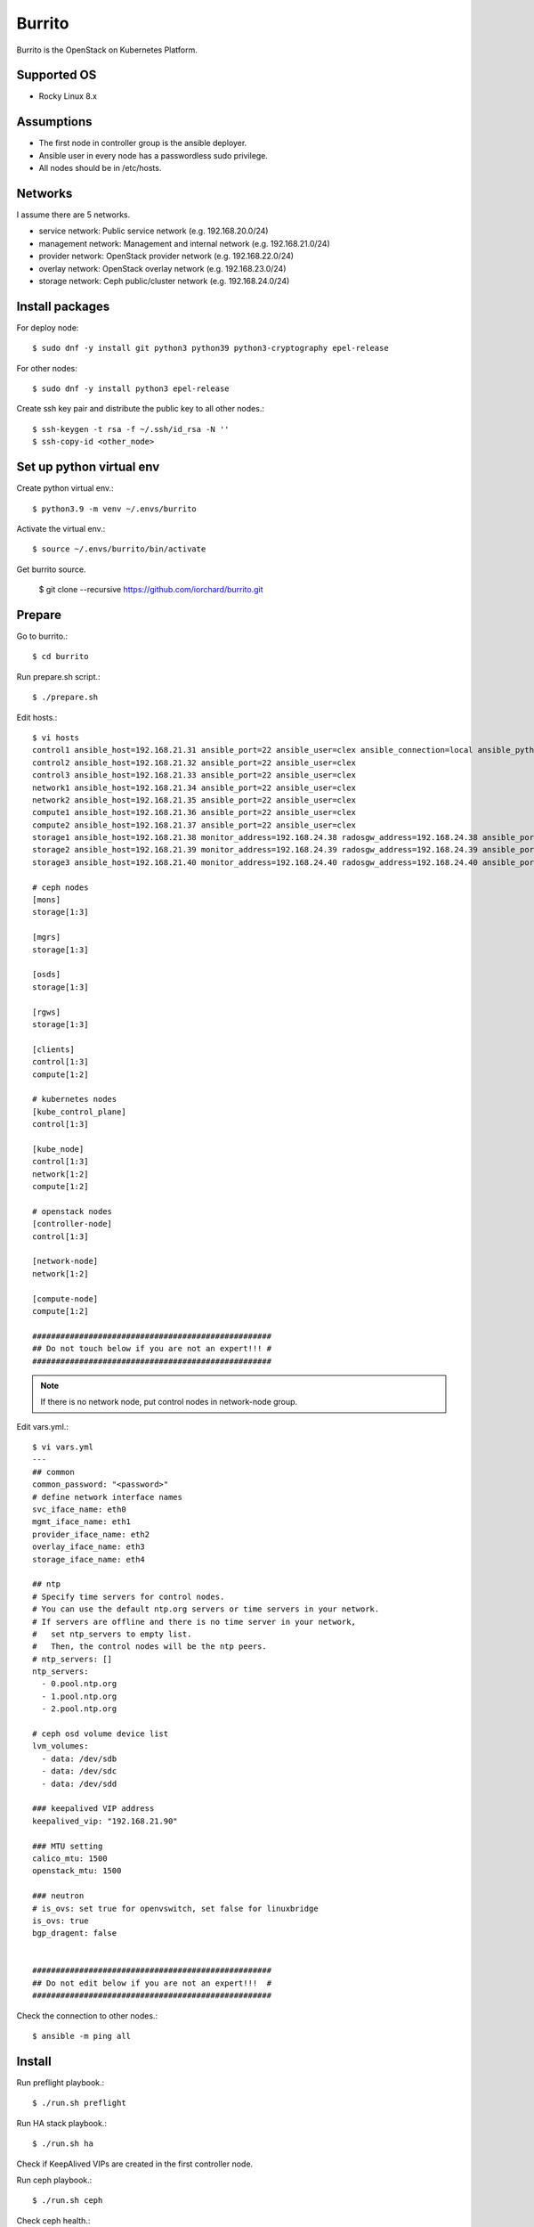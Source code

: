 Burrito
=========

Burrito is the OpenStack on Kubernetes Platform.

Supported OS
---------------

* Rocky Linux 8.x

Assumptions
-------------

* The first node in controller group is the ansible deployer.
* Ansible user in every node has a passwordless sudo privilege.
* All nodes should be in /etc/hosts.

Networks
-----------

I assume there are 5 networks.

* service network: Public service network (e.g. 192.168.20.0/24)
* management network: Management and internal network (e.g. 192.168.21.0/24)
* provider network: OpenStack provider network (e.g. 192.168.22.0/24)
* overlay network: OpenStack overlay network (e.g. 192.168.23.0/24)
* storage network: Ceph public/cluster network (e.g. 192.168.24.0/24)

Install packages
-----------------

For deploy node::

   $ sudo dnf -y install git python3 python39 python3-cryptography epel-release

For other nodes::

   $ sudo dnf -y install python3 epel-release

Create ssh key pair and distribute the public key to all other nodes.::

   $ ssh-keygen -t rsa -f ~/.ssh/id_rsa -N ''
   $ ssh-copy-id <other_node>

Set up python virtual env
-----------------------------

Create python virtual env.::

   $ python3.9 -m venv ~/.envs/burrito

Activate the virtual env.::

   $ source ~/.envs/burrito/bin/activate

Get burrito source.

   $ git clone --recursive https://github.com/iorchard/burrito.git

Prepare
--------

Go to burrito.::

   $ cd burrito

Run prepare.sh script.::

   $ ./prepare.sh

Edit hosts.::

   $ vi hosts
   control1 ansible_host=192.168.21.31 ansible_port=22 ansible_user=clex ansible_connection=local ansible_python_interpreter=/usr/bin/python3
   control2 ansible_host=192.168.21.32 ansible_port=22 ansible_user=clex 
   control3 ansible_host=192.168.21.33 ansible_port=22 ansible_user=clex
   network1 ansible_host=192.168.21.34 ansible_port=22 ansible_user=clex
   network2 ansible_host=192.168.21.35 ansible_port=22 ansible_user=clex
   compute1 ansible_host=192.168.21.36 ansible_port=22 ansible_user=clex
   compute2 ansible_host=192.168.21.37 ansible_port=22 ansible_user=clex
   storage1 ansible_host=192.168.21.38 monitor_address=192.168.24.38 radosgw_address=192.168.24.38 ansible_port=22 ansible_user=clex
   storage2 ansible_host=192.168.21.39 monitor_address=192.168.24.39 radosgw_address=192.168.24.39 ansible_port=22 ansible_user=clex
   storage3 ansible_host=192.168.21.40 monitor_address=192.168.24.40 radosgw_address=192.168.24.40 ansible_port=22 ansible_user=clex
   
   # ceph nodes
   [mons]
   storage[1:3]
   
   [mgrs]
   storage[1:3]
   
   [osds]
   storage[1:3]
   
   [rgws]
   storage[1:3]
   
   [clients]
   control[1:3]
   compute[1:2]
   
   # kubernetes nodes
   [kube_control_plane]
   control[1:3]
   
   [kube_node]
   control[1:3]
   network[1:2]
   compute[1:2]
   
   # openstack nodes
   [controller-node]
   control[1:3]
   
   [network-node]
   network[1:2]
   
   [compute-node]
   compute[1:2]
   
   ###################################################
   ## Do not touch below if you are not an expert!!! #
   ###################################################

.. note:: If there is no network node, put control nodes in network-node group.

Edit vars.yml.::

   $ vi vars.yml
   ---
   ## common
   common_password: "<password>"
   # define network interface names
   svc_iface_name: eth0
   mgmt_iface_name: eth1
   provider_iface_name: eth2
   overlay_iface_name: eth3
   storage_iface_name: eth4
   
   ## ntp
   # Specify time servers for control nodes.
   # You can use the default ntp.org servers or time servers in your network.
   # If servers are offline and there is no time server in your network,
   #   set ntp_servers to empty list.
   #   Then, the control nodes will be the ntp peers.
   # ntp_servers: []
   ntp_servers:
     - 0.pool.ntp.org
     - 1.pool.ntp.org
     - 2.pool.ntp.org
   
   # ceph osd volume device list
   lvm_volumes:
     - data: /dev/sdb
     - data: /dev/sdc
     - data: /dev/sdd
   
   ### keepalived VIP address
   keepalived_vip: "192.168.21.90"
   
   ### MTU setting
   calico_mtu: 1500
   openstack_mtu: 1500
   
   ### neutron
   # is_ovs: set true for openvswitch, set false for linuxbridge
   is_ovs: true
   bgp_dragent: false
   
   
   ###################################################
   ## Do not edit below if you are not an expert!!!  #
   ###################################################

Check the connection to other nodes.::

   $ ansible -m ping all

Install
----------

Run preflight playbook.::

   $ ./run.sh preflight

Run HA stack playbook.::

   $ ./run.sh ha

Check if KeepAlived VIPs are created in the first controller node.

Run ceph playbook.::

   $ ./run.sh ceph

Check ceph health.::

   $ sudo ceph -s

Run k8s playbook.::

   $ ./run.sh k8s

Patch k8s.::

   $ ./run.sh patch

It will take some time to restart kube-apiserver after patch.

Check all pods are running in kube-system namespace.::

   $ sudo kubectl get pods -n kube-system

Run registry playbook to pull, tag, and push images
from seed registry to the local registry.::

   $ ./run.sh registry

Check the images in the local registry.::

   $ curl -s <keepalived_vip>:32680/v2/_catalog

Repositories should not be empty.

Run burrito playbook.::

   $ sudo helm plugin install https://github.com/databus23/helm-diff
   $ ./run.sh burrito

Check openstack status.::

   $ . ~/.btx.env
   $ bts
   root@btx-0:/# openstack volume service list
   root@btx-0:/# openstack network agent list
   root@btx-0:/# openstack compute service list

All services should be up and running.

Test
------

Source btx environment and run btx in test mode.::

   $ . ~/.btx.env

The command "btx --test"

* Creates a private/provider network and subnet
  When it creates provider network, it will ask address pool range.
* Creates a router
* Creates a cirros image
* Adds security group rules
* Creates a flavor
* Creates an instance
* Adds a floating ip to an instance
* Creates a volume
* Attaches a volume to an instance

If everything goes well, the output looks like this.::

   $ btx --test
   ...
   Creating provider network...
   Type the provider network address (e.g. 192.168.22.0/24): 192.168.22.0/24
   Okay. I got the provider network address: 192.168.22.0/24
   The first IP address to allocate (e.g. 192.168.22.100): 192.168.22.200
   The last IP address to allocate (e.g. 192.168.22.200): 192.168.22.210
   Okay. I got the last address of provider network pool: 192.168.22.210
   ...
   +------------------+------------------------------------------------+
   | Field            | Value                                          |
   +------------------+------------------------------------------------+
   | addresses        | private-net=172.30.1.30, 192.168.22.195        |
   | flavor           | m1.tiny (410f3140-3fb5-4efb-94e5-73d77d6242cf) |
   | image            | cirros (870cf94b-8d2b-43bd-b244-4bf7846ff39e)  |
   | name             | test                                           |
   | status           | ACTIVE                                         |
   | volumes_attached | id='2cf21340-b7d4-464f-a11b-22043cc2d3e6'      |
   +------------------+------------------------------------------------+

